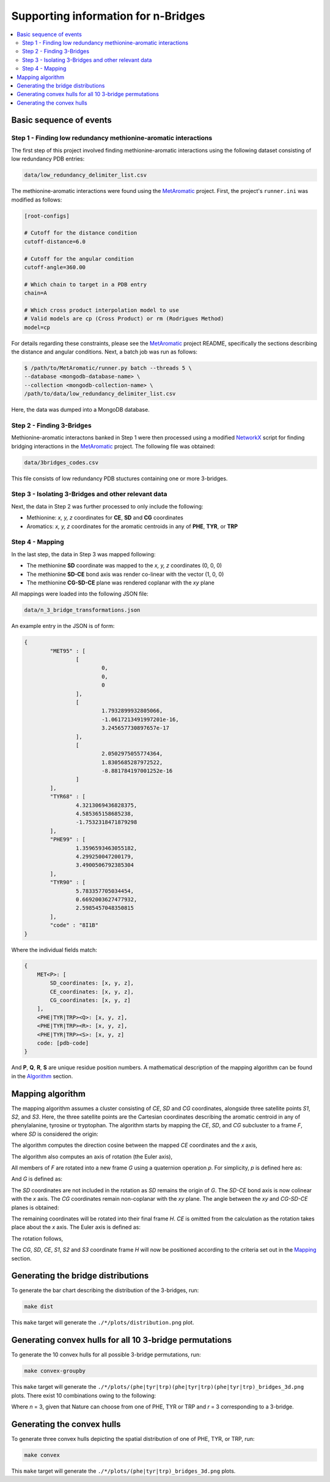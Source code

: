 Supporting information for n-Bridges
==================================================

.. contents::
  :local:
  :depth: 3

Basic sequence of events
--------------------------------------------------

Step 1 - Finding low redundancy methionine-aromatic interactions
^^^^^^^^^^^^^^^^^^^^^^^^^^^^^^^^^^^^^^^^^^^^^^^^^^
The first step of this project involved finding methionine-aromatic interactions using the following dataset consisting of
low redundancy PDB entries:

.. code-block:: bash

    data/low_redundancy_delimiter_list.csv

The methionine-aromatic interactions were found using the `MetAromatic <https://github.com/dsw7/MetAromatic>`_ project. First, the project's ``runner.ini`` was modified as follows:

.. code-block:: ini

    [root-configs]

    # Cutoff for the distance condition
    cutoff-distance=6.0

    # Cutoff for the angular condition
    cutoff-angle=360.00

    # Which chain to target in a PDB entry
    chain=A

    # Which cross product interpolation model to use
    # Valid models are cp (Cross Product) or rm (Rodrigues Method)
    model=cp

For details regarding these constraints, please see the `MetAromatic <https://github.com/dsw7/MetAromatic>`_ project README, specifically the sections describing the distance
and angular conditions. Next, a batch job was run as follows:

.. code-block:: bash

    $ /path/to/MetAromatic/runner.py batch --threads 5 \
    --database <mongodb-database-name> \
    --collection <mongodb-collection-name> \
    /path/to/data/low_redundancy_delimiter_list.csv

Here, the data was dumped into a MongoDB database.

Step 2 - Finding 3-Bridges
^^^^^^^^^^^^^^^^^^^^^^^^^^^^^^^^^^^^^^^^^^^^^^^^^^
Methionine-aromatic interactons banked in Step 1 were then processed using a modified `NetworkX <https://networkx.org/>`_ script for finding bridging interactions in
the `MetAromatic <https://github.com/dsw7/MetAromatic>`_ project. The following file was obtained:

.. code-block:: bash

    data/3bridges_codes.csv

This file consists of low redundancy PDB stuctures containing one or more 3-bridges.

Step 3 - Isolating 3-Bridges and other relevant data
^^^^^^^^^^^^^^^^^^^^^^^^^^^^^^^^^^^^^^^^^^^^^^^^^^
Next, the data in Step 2 was further processed to only include the following:

- Methionine: *x, y, z* coordinates for **CE**, **SD** and **CG** coordinates
- Aromatics: *x, y, z* coordinates for the aromatic centroids in any of **PHE**, **TYR**, or **TRP**

Step 4 - Mapping
^^^^^^^^^^^^^^^^^^^^^^^^^^^^^^^^^^^^^^^^^^^^^^^^^^
.. _Mapping:

In the last step, the data in Step 3 was mapped following:

- The methionine **SD** coordinate was mapped to the *x, y, z* coordinates (0, 0, 0)
- The methionine **SD-CE** bond axis was render co-linear with the vector (1, 0, 0)
- The methionine **CG-SD-CE** plane was rendered coplanar with the *xy* plane

All mappings were loaded into the following JSON file:

.. code-block:: bash

    data/n_3_bridge_transformations.json

An example entry in the JSON is of form:

.. code-block::

    {
            "MET95" : [
                    [
                            0,
                            0,
                            0
                    ],
                    [
                            1.7932899932805066,
                            -1.0617213491997201e-16,
                            3.245657730897657e-17
                    ],
                    [
                            2.0502975055774364,
                            1.8305685287972522,
                            -8.881784197001252e-16
                    ]
            ],
            "TYR68" : [
                    4.3213069436828375,
                    4.585365158685238,
                    -1.7532318471879298
            ],
            "PHE99" : [
                    1.3596593463055182,
                    4.299250047200179,
                    3.4900506792385304
            ],
            "TYR90" : [
                    5.783357705034454,
                    0.6692003627477932,
                    2.5985457048350815
            ],
            "code" : "8I1B"
    }

Where the individual fields match:

.. code-block::

    {
        MET<P>: [
            SD_coordinates: [x, y, z],
            CE_coordinates: [x, y, z],
            CG_coordinates: [x, y, z]
        ],
        <PHE|TYR|TRP><Q>: [x, y, z],
        <PHE|TYR|TRP><R>: [x, y, z],
        <PHE|TYR|TRP><S>: [x, y, z]
        code: [pdb-code]
    }

And **P**, **Q**, **R**, **S** are unique residue position numbers. A mathematical description of
the mapping algorithm can be found in the Algorithm_ section.

Mapping algorithm
--------------------------------------------------
.. _Algorithm:

The mapping algorithm assumes a cluster consisting of *CE*, *SD* and *CG* coordinates,
alongside three satellite points *S1*, *S2*, and *S3*. Here, the three satellite points
are the Cartesian coordinates describing the aromatic centroid in any of phenylalanine,
tyrosine or tryptophan. The algorithm starts by mapping the *CE*, *SD*, and *CG* subcluster
to a frame *F*, where *SD* is considered the origin:

.. raw:: html

    <p align="center">
        <img src="https://latex.codecogs.com/svg.latex?\begin{bmatrix}^{F}\textrm{CG}\\^{F}\textrm{SD}\\^{F}\textrm{CE}\end{bmatrix}=\begin{bmatrix}\textrm{CG}\\\textrm{SD}\\\textrm{CE}\end{bmatrix}-\textrm{SD}">
    </p>

The algorithm computes the direction cosine between the mapped *CE* coordinates and the *x* axis,

.. raw:: html

    <p align="center">
        <img src="https://latex.codecogs.com/svg.latex?\alpha=\cos^{-1}\frac{_{}^{F}{CE}\cdot\begin{bmatrix}1&0&0\end{bmatrix}}{\left\|_{}^{F}{CE}\right\|}">
    </p>

The algorithm also computes an axis of rotation (the Euler axis),

.. raw:: html

    <p align="center">
        <img src="https://latex.codecogs.com/svg.latex?\vec{u_1}={_{}^{F}{CE}}\times\begin{bmatrix}1&0&0\end{bmatrix}">
    </p>

All members of *F* are rotated into a new frame *G* using a quaternion operation *p*. For simplicity, *p* is defined here as:

.. raw:: html

    <p align="center">
        <img src="https://latex.codecogs.com/svg.latex?p(\vec{u_1},-\alpha)">
    </p>

And *G* is defined as:

.. raw:: html

    <p align="center">
        <img src="https://latex.codecogs.com/svg.latex?\begin{bmatrix}{^{G}{CG}}\\&space;{^{G}{CE}}\\&space;{^{G}{S_1}}\\&space;{^{G}{S_2}}\\&space;{^{G}{S_3}}\end{bmatrix}=\begin{bmatrix}&space;q({^{F}{CG}},\vec{u},-\theta_1)\\&space;q({^{F}{CE}},\vec{u},-\theta_1)\\&space;q({^{F}{S_1}},\vec{u},-\theta_1)\\&space;q({^{F}{S_2}},\vec{u},-\theta_1)\\&space;q({^{F}{S_3}},\vec{u},-\theta_1)\\&space;\end{bmatrix}">
    </p>

The *SD* coordinates are not included in the rotation as *SD* remains the origin of *G*. The *SD-CE* bond axis is now
colinear with the *x* axis. The *CG* coordinates remain non-coplanar with the *xy* plane. The angle between the *xy*
and *CG-SD-CE* planes is obtained:

.. raw:: html

    <p align="center">
        <img src="https://latex.codecogs.com/svg.latex?\theta_2=\textrm{atan}^2(CG.z,CG.y)"
    </p>

The remaining coordinates will be rotated into their final frame *H*. *CE* is omitted from the calculation as the
rotation takes place about the *x* axis. The Euler axis is defined as:

.. raw:: html

    <p align="center">
        <img src="https://latex.codecogs.com/svg.latex?\vec{u}=\begin{bmatrix}1&0&0\end{bmatrix}"
    </p>

The rotation follows,

.. raw:: html

    <p align="center">
        <img src="https://latex.codecogs.com/svg.latex?\begin{bmatrix}{^{H}{CG}}\\&space;{^{H}{S_1}}\\&space;{^{H}{S_2}}\\&space;{^{H}{S_3}}\end{bmatrix}=\begin{bmatrix}&space;q({^{G}{CG}},\vec{u},-\theta_2)\\&space;q({^{G}{S_1}},\vec{u},-\theta_2)\\&space;q({^{G}{S_2}},\vec{u},-\theta_2)\\&space;q({^{G}{S_3}},\vec{u},-\theta_2)\\&space;\end{bmatrix}">
    </p>

The *CG*, *SD*, *CE*, *S1*, *S2* and *S3* coordinate frame *H* will now be positioned according to the criteria set out in the Mapping_ section.

Generating the bridge distributions
--------------------------------------------------
To generate the bar chart describing the distribution of the 3-bridges, run:

.. code-block::

    make dist

This ``make`` target will generate the ``./*/plots/distribution.png`` plot.

Generating convex hulls for all 10 3-bridge permutations
--------------------------------------------------
To generate the 10 convex hulls for all possible 3-bridge permutations, run:

.. code-block::

    make convex-groupby

This ``make`` target will generate the ``./*/plots/(phe|tyr|trp)(phe|tyr|trp)(phe|tyr|trp)_bridges_3d.png`` plots. There
exist 10 combinations owing to the following:

.. raw:: html

    <p align="center">
        <img src="https://latex.codecogs.com/svg.latex?\frac{(r&plus;n-1)!}{(n-1)r!}">
    </p>

Where *n* = 3, given that Nature can choose from one of PHE, TYR or TRP and *r* = 3 corresponding
to a 3-bridge.

Generating the convex hulls
--------------------------------------------------
To generate three convex hulls depicting the spatial distribution of one of PHE, TYR, or TRP, run:

.. code-block::

    make convex

This ``make`` target will generate the ``./*/plots/(phe|tyr|trp)_bridges_3d.png`` plots.
